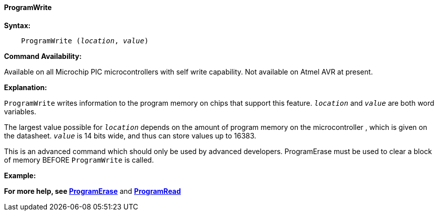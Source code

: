 ==== ProgramWrite

*Syntax:*
[subs="quotes"]

----
    ProgramWrite (_location_, _value_)
----

*Command Availability:*

Available on all Microchip PIC microcontrollers with self write capability. Not available on
Atmel AVR at present.

*Explanation:*

`ProgramWrite` writes information to the program memory on chips that
support this feature. `_location_` and `_value_` are both word variables.

The largest value possible for `_location_` depends on the amount of
program memory on the microcontroller , which is given on the datasheet. `_value_` is
14 bits wide, and thus can store values up to 16383.

This is an advanced command which should only be used by advanced
developers. ProgramErase must be used to clear a block of memory BEFORE
`ProgramWrite` is called.

*Example:*

*For more help, see <<_programerase,ProgramErase>>* and *<<_programread,ProgramRead>>*